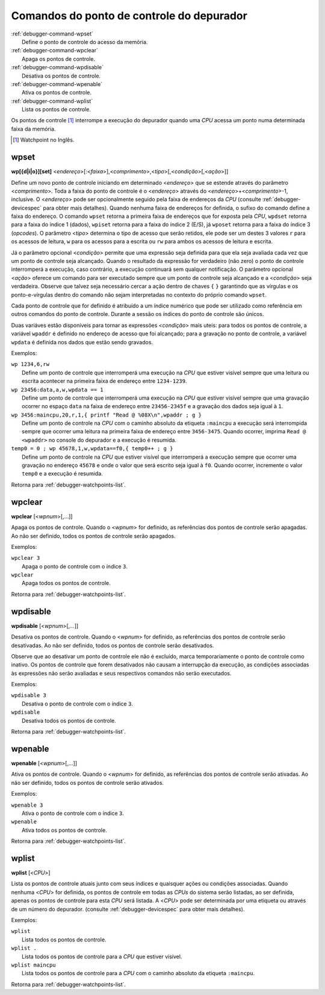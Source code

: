 .. raw:: latex

	\clearpage

.. _debugger-watchpoints-list:

Comandos do ponto de controle do depurador
==========================================

.. line-block::

    :ref:`debugger-command-wpset`
        Define o |pdc| do acesso da memória.
    :ref:`debugger-command-wpclear`
        Apaga os |pdcs|.
    :ref:`debugger-command-wpdisable`
        Desativa os |pdcs|.
    :ref:`debugger-command-wpenable`
        Ativa os |pdcs|.
    :ref:`debugger-command-wplist`
        Lista os |pdcs|.

Os |pdcs| [#watchpoint]_ interrompe a execução do depurador quando uma
*CPU* acessa um ponto numa determinada faixa da memória.

.. [#watchpoint]	Watchpoint no Inglês.

.. _debugger-command-wpset:

wpset
-----

**wp[{d|i|o}][set]** <*endereço*>[:<*faixa*>],<*comprimento*>,<*tipo*>[,<*condição*>[,<*ação*>]]

Define um novo |pdc| iniciando em determinado <*endereço*> que se
estende através do parâmetro <*comprimento*>. Toda a faixa do |pdc| é o
<*endereço*> através do <*endereço*>+<*comprimento*>-1, inclusive. O
<*endereço*> pode ser opcionalmente seguido pela |fde| da *CPU*
(consulte :ref:`debugger-devicespec` para obter mais detalhes). Quando
nenhuma |fde| for definida, |osdc|. O comando ``wpset`` retorna a
primeira |fde| que for exposta pela *CPU*, ``wpdset`` |rfi| 1 (dados),
``wpiset`` |rfi| 2 (E/S), já ``wposet`` |rfi| 3 (*opcodes*). O parâmetro
<*tipo*> determina o tipo de acesso que serão retidos, ele pode ser um
destes 3 valores ``r`` para os acessos de leitura, ``w`` para os acessos
para a escrita ou ``rw`` para ambos os acessos de leitura e escrita.

Já o parâmetro opcional <*condição*> permite que uma expressão seja
definida para que ela seja avaliada cada vez que um |pdc| seja
alcançado. Quando o resultado da expressão for verdadeiro (não zero) o
|pdc| interromperá a execução, caso contrário, a execução continuará sem
qualquer notificação. O parâmetro opcional <*ação*> oferece um comando
para ser executado sempre que um |pdc| seja alcançado e a <*condição*>
seja verdadeira. |oqts| ``wpset``.

Cada |pdc| que for definido é atribuído a um índice numérico que pode
ser utilizado como referência em outros comandos do |pdc|. Durante a
sessão os índices do |pdc| são únicos.

Duas variáves estão disponíveis para tornar as expressões <*condição*>
mais uteis: para todos os |pdcs|, a variável ``wpaddr`` é definido no
endereço de acesso que foi alcançado; para a gravação no |pdc|, a
variável ``wpdata`` é definida nos dados que estão sendo gravados.

Exemplos:

.. line-block::

    ``wp 1234,6,rw``
        |duqi| sempre que uma leitura ou escrita acontecer na primeira faixa de endereço entre ``1234-1239``.
    ``wp 23456:data,a,w,wpdata == 1``
        |duqi| sempre que uma gravação ocorrer no espaço ``data`` na faixa de endereço entre ``23456-2345f`` e a gravação dos dados seja igual à ``1``.
    ``wp 3456:maincpu,20,r,1,{ printf "Read @ %08X\n",wpaddr ; g }``
        Define um |pdc| na *CPU* |ccad| ``:maincpu`` a execução será interrompida sempre que ocorrer uma leitura na primeira faixa de endereço entre ``3456-3475``. Quando ocorrer, imprima ``Read @ <wpaddr>`` no console do depurador e a execução é resumida.
    ``temp0 = 0 ; wp 45678,1,w,wpdata==f0,{ temp0++ ; g }``
        Define um |pdc| na *CPU* que estiver visível que interromperá a execução sempre que ocorrer uma gravação no endereço ``45678`` e onde o valor que será escrito seja igual à ``f0``. Quando ocorrer, incremente o valor ``temp0`` e  a execução é resumida.

|ret| :ref:`debugger-watchpoints-list`.


.. _debugger-command-wpclear:

wpclear
-------

**wpclear** [<*wpnum*>[,…]]

Apaga os |pdcs|. Quando o <*wpnum*> for definido, as referências dos
|pdcs| serão apagadas. Ao não ser definido, todos os |pdcs| serão
apagados.

Exemplos:

.. line-block::

    ``wpclear 3``
        Apaga o |pdc| com o índice ``3``.
    ``wpclear``
        Apaga todos os |pdcs|.

|ret| :ref:`debugger-watchpoints-list`.


.. _debugger-command-wpdisable:

wpdisable
---------

**wpdisable** [<*wpnum*>[,…]]

Desativa os |pdcs|. Quando o <*wpnum*> for definido, as referências dos
|pdcs| serão desativadas. Ao não ser definido, todos os |pdcs| serão
desativados.

Observe que ao desativar um |pdc| ele não é excluído, marca
temporariamente o |pdc| como inativo. Os |pdcs| que forem desativados
não causam a interrupção da execução, as condições associadas às
expressões não serão avaliadas e seus respectivos comandos não serão
executados.

Exemplos:

.. line-block::

    ``wpdisable 3``
        Desativa o |pdc| com o índice ``3``.
    ``wpdisable``
        Desativa todos os |pdcs|.

|ret| :ref:`debugger-watchpoints-list`.


.. _debugger-command-wpenable:

wpenable
--------

**wpenable** [<*wpnum*>[,…]]

Ativa os |pdcs|. Quando o <*wpnum*> for definido, as referências dos
|pdcs| serão ativadas. Ao não ser definido, todos os |pdcs| serão
ativados.

Exemplos:

.. line-block::

    ``wpenable 3``
        Ativa o |pdc| com o índice ``3``.
    ``wpenable``
        Ativa todos os |pdcs|.

|ret| :ref:`debugger-watchpoints-list`.


.. _debugger-command-wplist:

wplist
------

**wplist** [<*CPU*>]

Lista os |pdcs| atuais junto com seus índices e quaisquer ações ou
condições associadas. Quando nenhuma <*CPU*> for definida, os |pdcs| em
todas as *CPUs* do sistema serão listadas, ao ser definida, apenas os
|pdcs| para esta *CPU* será listada. A <*CPU*> pode ser determinada por
uma etiqueta ou através de um número do depurador. (consulte
:ref:`debugger-devicespec` para obter mais detalhes).

Exemplos:

.. line-block::

    ``wplist``
        Lista todos os |pdcs|.
    ``wplist .``
        Lista todos os |pdcs| para a *CPU* que estiver visível.
    ``wplist maincpu``
        Lista todos os |pdcs| para a *CPU* |ccad| ``:maincpu``.

|ret| :ref:`debugger-watchpoints-list`.


.. |pdc| replace:: ponto de controle
.. |pdcs| replace:: pontos de controle
.. |ret| replace:: Retorna para
.. |fde| replace:: faixa de endereços
.. |osdc| replace:: o sufixo do comando define a faixa do endereço
.. |oqts| replace:: Observe que talvez seja necessário cercar a ação
   dentro de chaves ``{`` ``}`` garantindo que as vírgulas e os
   ponto-e-vírgulas dentro do comando não sejam interpretadas no
   contexto do próprio comando
.. |rfi| replace:: retorna para a faixa do índice
.. |duqi| replace:: Define um |pdc| que interromperá uma execução na *CPU* que estiver visível
.. |ccad| replace:: com o caminho absoluto da etiqueta
